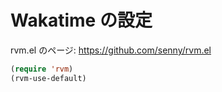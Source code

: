 * Wakatime の設定

rvm.el のページ: https://github.com/senny/rvm.el

#+BEGIN_SRC emacs-lisp
  (require 'rvm)
  (rvm-use-default)
#+END_SRC
